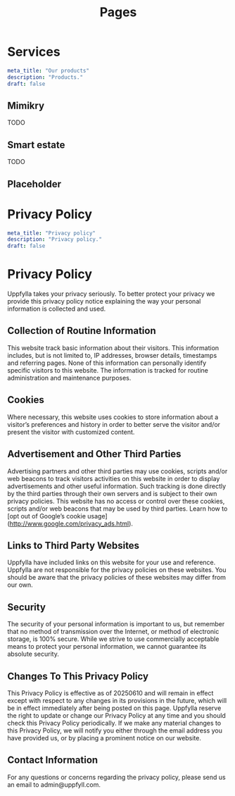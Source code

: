 #+title: Pages
#+HUGO_BASE_DIR: ../content/english


* Services
:PROPERTIES:
:EXPORT_FILE_NAME: services
:EXPORT_HUGO_SECTION: pages
:EXPORT_HUGO_FRONT_MATTER_FORMAT: yaml
:END:
#+begin_src yaml :front_matter_extra t
meta_title: "Our products"
description: "Products."
draft: false
#+end_src

** Mimikry
TODO
** Smart estate
TODO
** Placeholder

* Privacy Policy
:PROPERTIES:
:EXPORT_FILE_NAME: privacy-policy
:EXPORT_HUGO_SECTION: pages
:EXPORT_HUGO_FRONT_MATTER_FORMAT: yaml
:END:
#+begin_src yaml :front_matter_extra t
meta_title: "Privacy policy"
description: "Privacy policy."
draft: false
#+end_src

* Privacy Policy

Uppfylla takes your privacy seriously. To better protect your privacy we provide this privacy policy notice explaining the way your personal information is collected and used.


** Collection of Routine Information

This website track basic information about their visitors. This information includes, but is not limited to, IP addresses, browser details, timestamps and referring pages. None of this information can personally identify specific visitors to this website. The information is tracked for routine administration and maintenance purposes.


** Cookies

Where necessary, this website uses cookies to store information about a visitor’s preferences and history in order to better serve the visitor and/or present the visitor with customized content.


** Advertisement and Other Third Parties

Advertising partners and other third parties may use cookies, scripts and/or web beacons to track visitors activities on this website in order to display advertisements and other useful information. Such tracking is done directly by the third parties through their own servers and is subject to their own privacy policies. This website has no access or control over these cookies, scripts and/or web beacons that may be used by third parties. Learn how to [opt out of Google’s cookie usage](http://www.google.com/privacy_ads.html).


** Links to Third Party Websites

Uppfylla have included links on this website for your use and reference. Uppfylla are not responsible for the privacy policies on these websites. You should be aware that the privacy policies of these websites may differ from our own.


** Security

The security of your personal information is important to us, but remember that no method of transmission over the Internet, or method of electronic storage, is 100% secure. While we strive to use commercially acceptable means to protect your personal information, we cannot guarantee its absolute security.


** Changes To This Privacy Policy
This Privacy Policy is effective as of 20250610 and will remain in effect except with respect to any changes in its provisions in the future, which will be in effect immediately after being posted on this page.
Uppfylla reserve the right to update or change our Privacy Policy at any time and you should check this Privacy Policy periodically. If we make any material changes to this Privacy Policy, we will notify you either through the email address you have provided us, or by placing a prominent notice on our website.


** Contact Information

For any questions or concerns regarding the privacy policy, please send us an email to admin@uppfyll.com.
